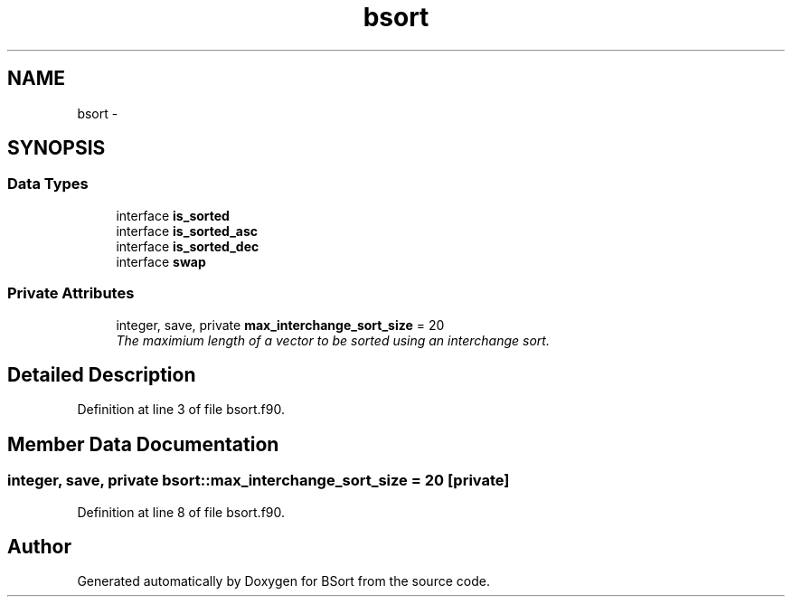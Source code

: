 .TH "bsort" 3 "Mon Jul 7 2014" "Version 1.0" "BSort" \" -*- nroff -*-
.ad l
.nh
.SH NAME
bsort \- 
.SH SYNOPSIS
.br
.PP
.SS "Data Types"

.in +1c
.ti -1c
.RI "interface \fBis_sorted\fP"
.br
.ti -1c
.RI "interface \fBis_sorted_asc\fP"
.br
.ti -1c
.RI "interface \fBis_sorted_dec\fP"
.br
.ti -1c
.RI "interface \fBswap\fP"
.br
.in -1c
.SS "Private Attributes"

.in +1c
.ti -1c
.RI "integer, save, private \fBmax_interchange_sort_size\fP = 20"
.br
.RI "\fIThe maximium length of a vector to be sorted using an interchange sort\&. \fP"
.in -1c
.SH "Detailed Description"
.PP 
Definition at line 3 of file bsort\&.f90\&.
.SH "Member Data Documentation"
.PP 
.SS "integer, save, private bsort::max_interchange_sort_size = 20\fC [private]\fP"

.PP
Definition at line 8 of file bsort\&.f90\&.

.SH "Author"
.PP 
Generated automatically by Doxygen for BSort from the source code\&.
